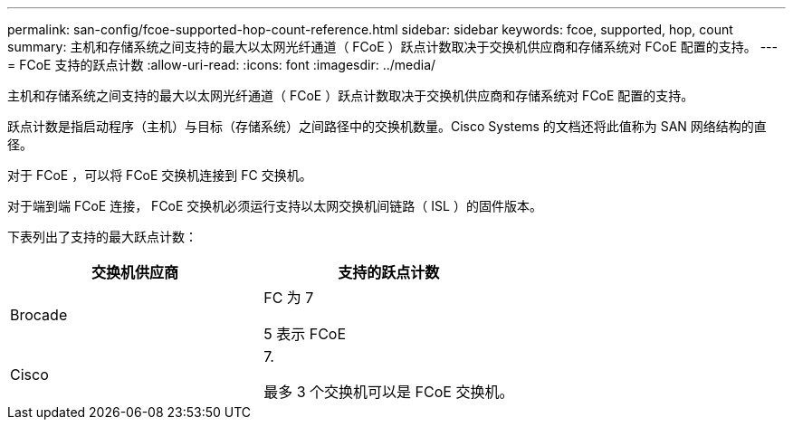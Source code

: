 ---
permalink: san-config/fcoe-supported-hop-count-reference.html 
sidebar: sidebar 
keywords: fcoe, supported, hop, count 
summary: 主机和存储系统之间支持的最大以太网光纤通道（ FCoE ）跃点计数取决于交换机供应商和存储系统对 FCoE 配置的支持。 
---
= FCoE 支持的跃点计数
:allow-uri-read: 
:icons: font
:imagesdir: ../media/


[role="lead"]
主机和存储系统之间支持的最大以太网光纤通道（ FCoE ）跃点计数取决于交换机供应商和存储系统对 FCoE 配置的支持。

跃点计数是指启动程序（主机）与目标（存储系统）之间路径中的交换机数量。Cisco Systems 的文档还将此值称为 SAN 网络结构的直径。

对于 FCoE ，可以将 FCoE 交换机连接到 FC 交换机。

对于端到端 FCoE 连接， FCoE 交换机必须运行支持以太网交换机间链路（ ISL ）的固件版本。

下表列出了支持的最大跃点计数：

[cols="2*"]
|===
| 交换机供应商 | 支持的跃点计数 


 a| 
Brocade
 a| 
FC 为 7

5 表示 FCoE



 a| 
Cisco
 a| 
7.

最多 3 个交换机可以是 FCoE 交换机。

|===